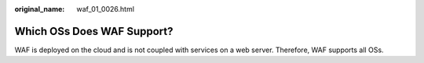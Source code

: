 :original_name: waf_01_0026.html

.. _waf_01_0026:

Which OSs Does WAF Support?
===========================

WAF is deployed on the cloud and is not coupled with services on a web server. Therefore, WAF supports all OSs.
